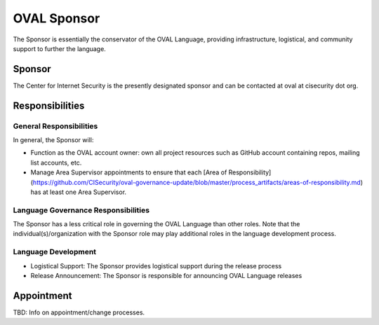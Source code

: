 .. _oval-sponsor:

OVAL Sponsor
============

The Sponsor is essentially the conservator of the OVAL Language, providing infrastructure, logistical, and community support to further the language.

Sponsor
-------

The Center for Internet Security is the presently designated sponsor and can be contacted at oval at cisecurity dot org.

Responsibilities
----------------

General Responsibilities
^^^^^^^^^^^^^^^^^^^^^^^^
In general, the Sponsor will:

* Function as the OVAL account owner: own all project resources such as GitHub account containing repos, mailing list accounts, etc.
* Manage Area Supervisor appointments to ensure that each [Area of Responsibility](https://github.com/CISecurity/oval-governance-update/blob/master/process_artifacts/areas-of-responsibility.md) has at least one Area Supervisor.

Language Governance Responsibilities
^^^^^^^^^^^^^^^^^^^^^^^^^^^^^^^^^^^^
The Sponsor has a less critical role in governing the OVAL Language than other roles. Note that the individual(s)/organization with the Sponsor role may play additional roles in the language development process.

Language Development
^^^^^^^^^^^^^^^^^^^^
* Logistical Support: The Sponsor provides logistical support during the release process
* Release Announcement: The Sponsor is responsible for announcing OVAL Language releases

Appointment
-----------

TBD: Info on appointment/change processes.
